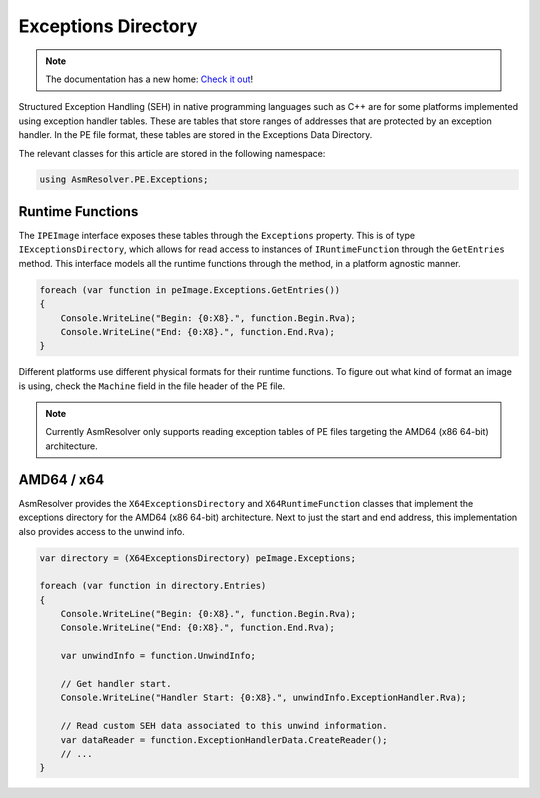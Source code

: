 Exceptions Directory
====================

.. note:: 

    The documentation has a new home: `Check it out <https://docs.washi.dev/asmresolver>`_!


Structured Exception Handling (SEH) in native programming languages such as C++ are for some platforms implemented using exception handler tables. These are tables that store ranges of addresses that are protected by an exception handler. In the PE file format, these tables are stored in the Exceptions Data Directory. 

The relevant classes for this article are stored in the following namespace:

.. code-block:: csharp

    using AsmResolver.PE.Exceptions;


Runtime Functions
-----------------

The ``IPEImage`` interface exposes these tables through the ``Exceptions`` property. This is of type ``IExceptionsDirectory``, which allows for read access to instances of ``IRuntimeFunction`` through the ``GetEntries`` method.  This interface models all the runtime functions through the method, in a platform agnostic manner.

.. code-block:: csharp

    foreach (var function in peImage.Exceptions.GetEntries())
    {
        Console.WriteLine("Begin: {0:X8}.", function.Begin.Rva);
        Console.WriteLine("End: {0:X8}.", function.End.Rva);
    }


Different platforms use different physical formats for their runtime functions. To figure out what kind of format an image is using, check the ``Machine`` field in the file header of the PE file.

.. note::
    
    Currently AsmResolver only supports reading exception tables of PE files targeting the AMD64 (x86 64-bit) architecture.


AMD64 / x64 
-----------

AsmResolver provides the ``X64ExceptionsDirectory`` and ``X64RuntimeFunction`` classes that implement the exceptions directory for the AMD64 (x86 64-bit) architecture. Next to just the start and end address, this implementation also provides access to the unwind info. 

.. code-block:: csharp

    var directory = (X64ExceptionsDirectory) peImage.Exceptions;

    foreach (var function in directory.Entries)
    {
        Console.WriteLine("Begin: {0:X8}.", function.Begin.Rva);
        Console.WriteLine("End: {0:X8}.", function.End.Rva);

        var unwindInfo = function.UnwindInfo;

        // Get handler start.
        Console.WriteLine("Handler Start: {0:X8}.", unwindInfo.ExceptionHandler.Rva);

        // Read custom SEH data associated to this unwind information.
        var dataReader = function.ExceptionHandlerData.CreateReader();
        // ...
    }
